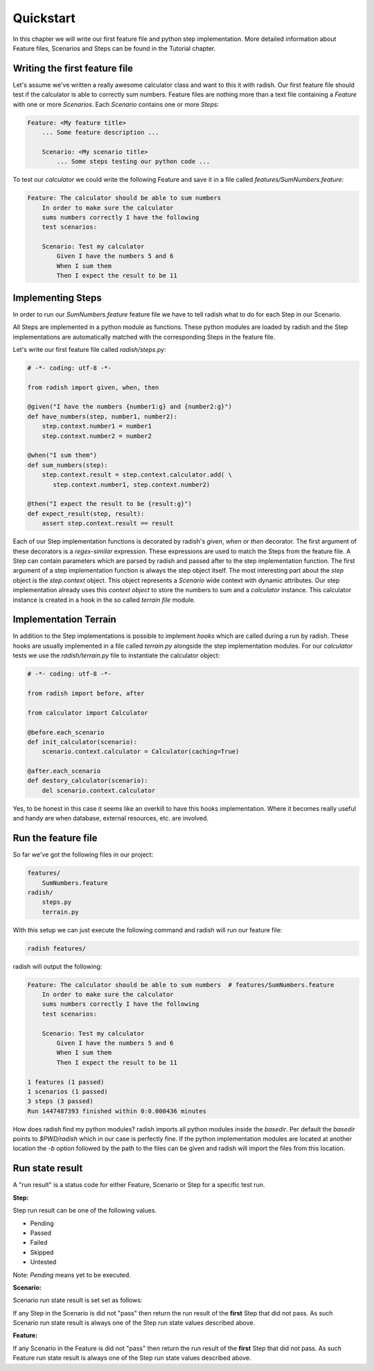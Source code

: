 Quickstart
==========

In this chapter we will write our first feature file and python step implementation. More detailed information about Feature files, Scenarios and Steps can be found in the Tutorial chapter.

Writing the first feature file
------------------------------

Let's assume we've written a really awesome calculator class and want to this it with radish.
Our first feature file should test if the calculator is able to correctly sum numbers.
Feature files are nothing more than a text file containing a *Feature* with one or more *Scenarios*. Each *Scenario* contains one or more *Steps*:

.. code:: cucumber

   Feature: <My feature title>
       ... Some feature description ...

       Scenario: <My scenario title>
           ... Some steps testing our python code ...


To test our *calculator* we could write the following Feature and save it in a file called *features/SumNumbers.feature*:

.. code:: cucumber

   Feature: The calculator should be able to sum numbers
       In order to make sure the calculator
       sums numbers correctly I have the following
       test scenarios:

       Scenario: Test my calculator
           Given I have the numbers 5 and 6
           When I sum them
           Then I expect the result to be 11

Implementing Steps
------------------

In order to run our *SumNumbers.feature* feature file we have to tell radish what to do for each Step in our Scenario.

All Steps are implemented in a python module as functions. These python modules are loaded by radish and the Step implementations are automatically matched with the corresponding Steps in the feature file.

Let's write our first feature file called *radish/steps.py*:

.. code:: python

   # -*- coding: utf-8 -*-

   from radish import given, when, then

   @given("I have the numbers {number1:g} and {number2:g}")
   def have_numbers(step, number1, number2):
       step.context.number1 = number1
       step.context.number2 = number2

   @when("I sum them")
   def sum_numbers(step):
       step.context.result = step.context.calculator.add( \
          step.context.number1, step.context.number2)

   @then("I expect the result to be {result:g}")
   def expect_result(step, result):
       assert step.context.result == result

Each of our Step implementation functions is decorated by radish's *given*, *when* or *then* decorator.
The first argument of these decorators is a *regex-similar* expression. These expressions are used to match the Steps from the feature file. A Step can contain parameters which are parsed by radish and passed after to the step implementation function. The first argument of a step implementation function is always the step object itself. The most interesting part about the *step* object is the *step.context* object. This object represents a *Scenario* wide context with dynamic attributes. Our step implementation already uses this *context object* to store the numbers to sum and a *calculator* instance. This calculator instance is created in a hook in the so called *terrain file* module.

Implementation Terrain
----------------------

In addition to the Step implementations is possible to implement *hooks* which are called during a run by radish. These hooks are usually implemented in a file called *terrain.py* alongside the step implementation modules.
For our *calculator* tests we use the *radish/terrain.py* file to instantiate the calculator object:

.. code:: python

   # -*- coding: utf-8 -*-

   from radish import before, after

   from calculator import Calculator

   @before.each_scenario
   def init_calculator(scenario):
       scenario.context.calculator = Calculator(caching=True)

   @after.each_scenario
   def destory_calculator(scenario):
       del scenario.context.calculator


Yes, to be honest in this case it seems like an overkill to have this hooks implementation. Where it becomes really useful and handy are when database, external resources, etc. are involved.

Run the feature file
--------------------

So far we've got the following files in our project:

.. code:: text

   features/
       SumNumbers.feature
   radish/
       steps.py
       terrain.py

With this setup we can just execute the following command and radish will run our feature file:

.. code:: bash

   radish features/

radish will output the following:

.. code:: cucumber

   Feature: The calculator should be able to sum numbers  # features/SumNumbers.feature
       In order to make sure the calculator
       sums numbers correctly I have the following
       test scenarios:

       Scenario: Test my calculator
           Given I have the numbers 5 and 6
           When I sum them
           Then I expect the result to be 11

   1 features (1 passed)
   1 scenarios (1 passed)
   3 steps (3 passed)
   Run 1447487393 finished within 0:0.000436 minutes

How does radish find my python modules?
radish imports all python modules inside the *basedir*. Per default the *basedir* points to *$PWD/radish* which in our case is perfectly fine. If the python implementation modules are located at another location the *-b* option followed by the path to the files can be given and radish will import the files from this location.

.. _quickstart#run-state-result:

Run state result
----------------

A "run result" is a status code for either Feature, Scenario or Step for a
specific test run.

**Step:**

Step run result can be one of the following values.

* Pending
* Passed
* Failed
* Skipped
* Untested

Note: *Pending* means yet to be executed.

**Scenario:**

Scenario run state result is set set as follows:

If any Step in the Scenario is did not "pass" then return the run result of the
**first** Step that did not pass. As such Scenario run state result is always
one of the Step run state values described above.

**Feature:**

If any Scenario in the Feature is did not "pass" then return the run result of
the **first** Step that did not pass. As such Feature run state result is
always one of the Step run state values described above.
